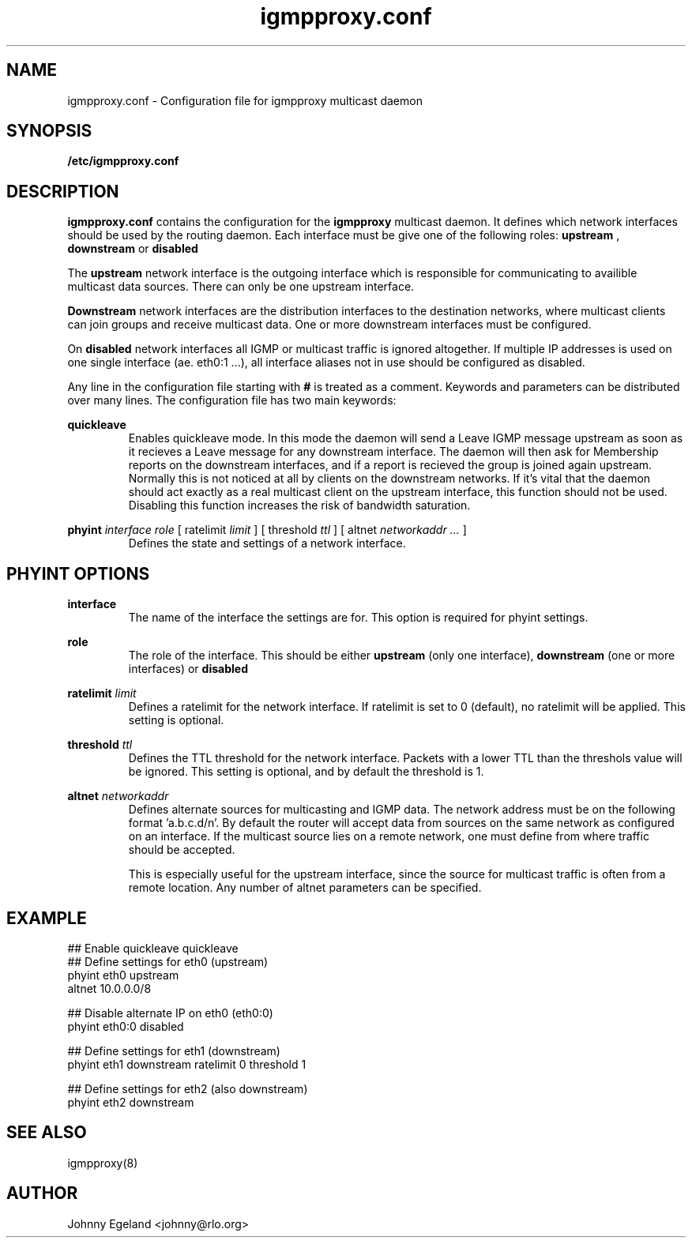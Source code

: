 .\" .br - line break (nothing else on the line)
.\" .B  - bold
.\" .I  - green or kursive (on HTML)
.\" .TP - paragraph ? (header line, followed by indented lines)
.\"
.TH igmpproxy.conf 5 "May, 2005"
.SH NAME
igmpproxy.conf \- Configuration file for igmpproxy multicast daemon

.SH SYNOPSIS
.B /etc/igmpproxy.conf

.SH DESCRIPTION
.B igmpproxy.conf
contains the configuration for the 
.B igmpproxy
multicast daemon. It defines which network interfaces should be
used by the routing daemon. Each interface must be give one of the following roles:
.B upstream
,
.B downstream
or
.B disabled
.

The
.B upstream
network interface is the outgoing interface which is responsible for communicating
to availible multicast data sources. There can only be one upstream interface.

.B Downstream
network interfaces are the distribution interfaces to the destination networks, 
where multicast clients can join groups and receive multicast data. One or more
downstream interfaces must be configured.

On
.B disabled
network interfaces all IGMP or multicast traffic is ignored altogether. If multiple
IP addresses is used on one single interface (ae. eth0:1 ...), all interface
aliases not in use should be configured as disabled.

Any line in the configuration file starting with
.B #
is treated as a comment. Keywords and parameters can be distributed over many lines.
The configuration file has two main keywords:

.B quickleave
.RS 
Enables quickleave mode. In this mode the daemon will send a Leave IGMP message
upstream as soon as it recieves a Leave message for any downstream interface.
The daemon will then ask for Membership reports on the downstream interfaces, 
and if a report is recieved the group is joined again upstream. Normally this
is not noticed at all by clients on the downstream networks. If it's vital
that the daemon should act exactly as a real multicast client on the upstream
interface, this function should not be used. Disabling this function increases
the risk of bandwidth saturation.
.RE


.B phyint 
.I interface
.I role 
[ ratelimit 
.I limit
] [ threshold 
.I ttl
] [ altnet 
.I networkaddr ... 
]
.RS
Defines the state and settings of a network interface.
.RE

.SH PHYINT OPTIONS

.B interface
.RS
The name of the interface the settings are for. This option is required for
phyint settings.
.RE

.B role
.RS
The role of the interface. This should be either
.B upstream
(only one interface),
.B downstream
(one or more interfaces) or
.B disabled
. This option is required.
.RE

.B ratelimit
.I limit
.RS
Defines a ratelimit for the network interface. If ratelimit is set to 0 (default),
no ratelimit will be applied. This setting is optional.
.RE

.B threshold
.I ttl
.RS
Defines the TTL threshold for the network interface. Packets with a lower TTL than the 
threshols value will be ignored. This setting is optional, and by default the threshold is 1.
.RE

.B altnet
.I networkaddr
...
.RS
Defines alternate sources for multicasting and IGMP data. The network address must be on the 
following format 'a.b.c.d/n'. By default the router will accept data from sources on the same
network as configured on an interface. If the multicast source lies on a remote network, one
must define from where traffic should be accepted. 

This is especially useful for the upstream interface, since the source for multicast
traffic is often from a remote location. Any number of altnet parameters can be specified.
.RE


.SH EXAMPLE
## Enable quickleave
quickleave
.br
## Define settings for eth0 (upstream)
.br
phyint eth0 upstream 
       altnet 10.0.0.0/8
       
## Disable alternate IP on eth0 (eth0:0)
.br
phyint eth0:0 disabled

## Define settings for eth1 (downstream)
.br
phyint eth1 downstream ratelimit 0 threshold 1

## Define settings for eth2 (also downstream)
.br
phyint eth2 downstream


.SH SEE ALSO
igmpproxy(8)

.SH AUTHOR
Johnny Egeland <johnny@rlo.org>


